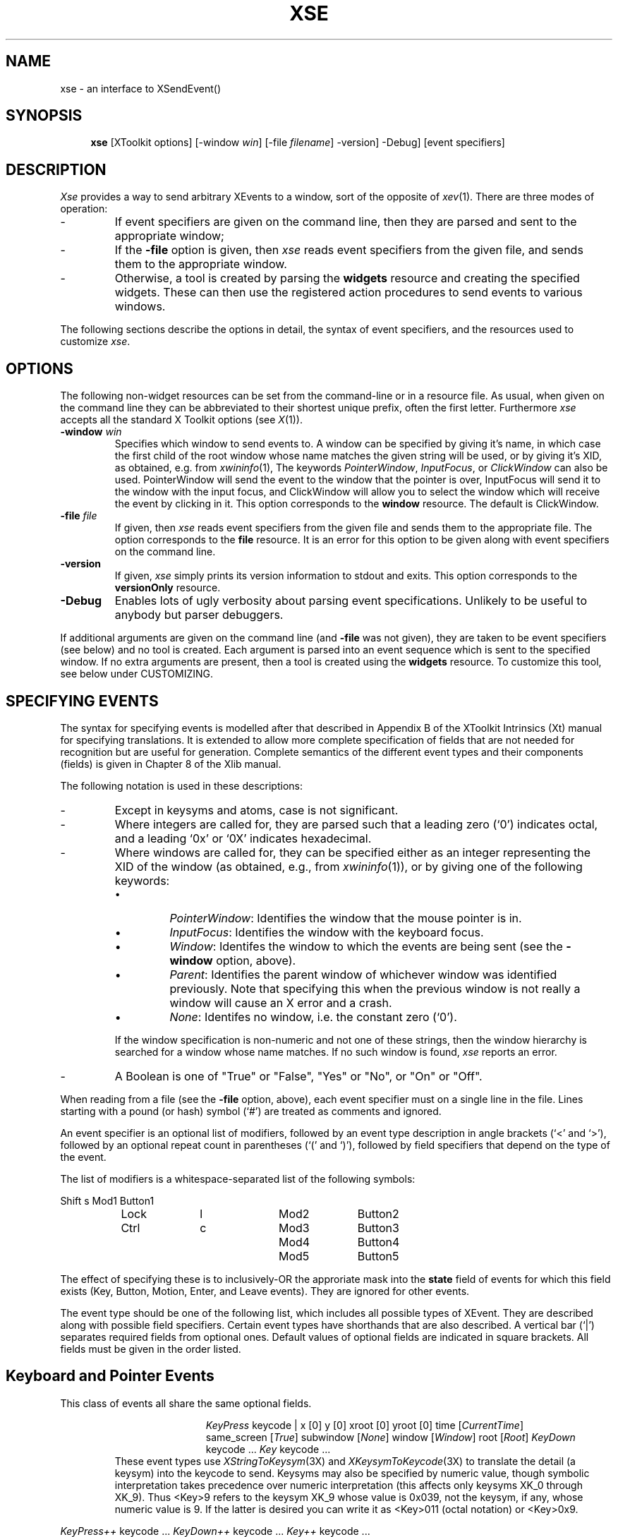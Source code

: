 .\"
.\" xse - an interface to XSendEvent()
.\"
.\" George Ferguson, ferguson@cs.rochester.edu, 19 Jun 1990.
.\"
.\" Version 1.6 - 5 Jan 1992.
.\" Version 1.8 - 9 Jan 1992.
.\" Version 2.0 - 31 Jan 1992.
.\" Version 2.1 -  4 Apr 1993.
.\"
.TH XSE 1 "4 Apr 1993" "U of Rochester"
.\"
.\" Macros for event descriptions
.\"
.\" .Ev <event> <required fields> - Formats an event schema
.de Ev
.LP
.ad l
.in +\\w'\\$1 \\$2 | 'u
.ti -\\w'\\$1 \\$2 | 'u
\&\fI\\$1\fP \\$2 |
..
.\" .Op <field> <default> - Formats an optional field of an event
.de Op
.ie !"\\$2"" \&\\$1\ [\\$2]
.el \&\\$1
..
.\" .Ex <event> <fields> - Formats an event shorthand
.de Ex
.}E		\" reset indent and line length
\&\fI\\$1\fP \\$2 ...
..
..
.\" .Fd <field> <optional text> - Formats a field reference
.de Fd
.\"\&\fB\\$1\fP\\$2
\&`\\$1'\\$2
..
.\" .Tx - Starts text of event description
.de Tx
.ad b
.RS
..
.\" .Te - Ends text of event description
.de Te
.RE
..
.\"
.\" Strings defs
.\"
.ds Tr \fITrue\fP
.ds Fa \fIFalse\fP
.ds Ct \fICurrentTime\fP
.ds No \fINone\fP
.ds Wi \fIWindow\fP
.ds Ro \fIRoot\fP
.ds Pa \fIParent\fP
.ds Pw \fIPointerWindow\fP
.ds If \fIInputFocus\fP
.ds Cw \fIClickWindow\fP
.\"
.SH NAME
xse \- an interface to XSendEvent()
.SH SYNOPSIS
.hy 0
.na
.in +4n
.ti -4n
.B xse
[XToolkit options]
[\-window\ \fIwin\fP]
[\-file\ \fIfilename\fP]
\-version]
\-Debug]
[event\ specifiers]
.in -4n
.ad
.hy 1
.SH DESCRIPTION
.PP
.I Xse
provides a way to send arbitrary XEvents to a window, sort of the
opposite of
.IR xev (1).
There are three modes of operation:
.IP \-
If event specifiers are given on the command line, then they are
parsed and sent to the appropriate window;
.IP \-
If the
.B -file
option is given, then
.I xse
reads event specifiers from the given file, and sends them to the
appropriate window.
.IP \-
Otherwise, a tool is created by parsing the
.B widgets
resource and creating the specified widgets. These can then use the
registered action procedures to send events to various windows.
.PP
The following sections describe the options in detail, the syntax of
event specifiers, and the resources used to customize
.IR xse .
.SH OPTIONS
.PP
The following non-widget resources can be set from the command-line
or in a resource file. As usual, when given on the command line they can be
abbreviated to their shortest unique prefix, often the first letter.
Furthermore
.I xse
accepts all the standard X Toolkit options (see
.IR X (1)).
.IP "\fB-window\fP \fIwin\fP"
Specifies which window to send events to.  A window can be specified
by giving it's name, in which case the first child of the root window
whose name matches the given string will be used, or by giving it's
XID, as obtained, e.g. from
.IR xwininfo (1),
The keywords \*(Pw, \*(If, or \*(Cw
can also be used. PointerWindow will send the event to the window
that the pointer is over, InputFocus will send it to the window with
the input focus, and ClickWindow will allow you to select the window
which will receive the event by clicking in it. This option
corresponds to the
.B window
resource. The default is ClickWindow.
.IP "\fB-file\fP \fIfile\fP"
If given, then
.I xse
reads event specifiers from the given file and sends them to the
appropriate file. The option corresponds to the
.B file
resource. It is an error for this option to be given along with event
specifiers on the command line.
.IP "\fB-version\fP"
If given,
.I xse
simply prints its version information to stdout and exits. This option
corresponds to the
.B versionOnly
resource.
.IP "\fB-Debug\fP"
Enables lots of ugly verbosity about parsing event specifications.
Unlikely to be useful to anybody but parser debuggers.
.PP
If additional arguments are given on the command line (and
.B -file
was not given), they are taken to be
event specifiers (see below) and no tool is created. Each argument is
parsed into an event sequence which is sent to the specified window.
If no extra arguments are present, then a tool is created using the
.B widgets
resource. To customize this tool, see below under CUSTOMIZING.
.SH "SPECIFYING EVENTS"
.PP
The syntax for specifying events is modelled after that described in
Appendix B of the XToolkit Intrinsics (Xt) manual for specifying
translations. It is extended to allow more complete specification of fields
that are not needed for recognition but are useful for generation.
Complete semantics of the different event types and their components
(fields) is given in Chapter 8 of the Xlib manual.
.PP
The following notation is used in these descriptions:
.IP \-
Except in keysyms and atoms, case is not significant.
.IP \-
Where integers are called for, they are parsed such that a leading
zero (`0') indicates octal, and a leading `0x' or `0X' indicates
hexadecimal.
.IP \-
Where windows are called for, they can be specified either as an
integer representing the XID of the window (as obtained, e.g., from
.IR xwininfo (1)),
or by giving one of the following keywords:
.RS
.IP \(bu
\*(Pw: Identifies the window that the mouse pointer is in.
.IP \(bu
\*(If: Identifies the window with the keyboard focus.
.IP \(bu
\*(Wi: Identifes the window to which the events are being sent (see the
.B -window
option, above).
.IP \(bu
\*(Pa: Identifies the parent window of whichever window was identified
previously. Note that specifying this when the previous window is not
really a window will cause an X error and a crash.
.IP \(bu
\*(No: Identifes no window, i.e. the constant zero (`0').
.RE
.IP
If the window specification is non-numeric and not one of these
strings, then the window hierarchy is searched for a window whose name
matches. If no such window is found,
.I xse
reports an error.
.IP \-
A Boolean is one of "True" or "False", "Yes" or "No", or "On" or "Off".
.PP
When reading from a file (see the
.B -file
option, above), each event specifier must on a single line in the file.
Lines starting with a pound (or hash) symbol (`#') are treated as
comments and ignored.
.PP
An event specifier is an optional list of modifiers, followed by an
event type description in angle brackets (`<' and `>'), followed by an
optional repeat count in parentheses (`(' and `)'), followed by field
specifiers that depend on the type of the event.
.PP
The list of modifiers is a whitespace-separated list of the following
symbols:

.na
.nf
		Shift	s		Mod1		Button1
		Lock		l		Mod2		Button2
		Ctrl		c		Mod3		Button3
						Mod4		Button4
						Mod5		Button5
.fi
.ad

The effect of specifying these is to inclusively-OR the approriate
mask into the
.B state
field of events for which this field exists (Key, Button, Motion,
Enter, and Leave events). They are ignored for other events.
.PP
The event type should be one of the following list, which includes all
possible types of XEvent. They are described along with possible field
specifiers. Certain event types have shorthands that are also
described. A vertical bar (`|') separates required fields from optional
ones. Default values of optional fields are indicated in square
brackets. All fields must be given in the order listed.
.SH "Keyboard and Pointer Events"
.PP
This class of events all share the same optional fields.
.Ev KeyPress keycode
.Op x 0
.Op y 0
.Op xroot 0
.Op yroot 0
.Op time \*(Ct
.Op same_screen \*(Tr
.Op subwindow \*(No
.Op window \*(Wi
.Op root \*(Ro
.Ex KeyDown keycode
.Ex Key keycode
.Tx
These event types use
.IR XStringToKeysym (3X)
and
.IR XKeysymToKeycode (3X)
to translate the detail (a keysym) into the keycode to send.
Keysyms may also be specified by numeric value, though symbolic
interpretation takes precedence over numeric interpretation (this
affects only keysyms XK_0 through XK_9).  Thus <Key>9 refers to the
keysym XK_9 whose value is 0x039, not the keysym, if any, whose
numeric value is 9.  If the latter is desired you can write it as
<Key>011 (octal notation) or <Key>0x9.
.Te
.LP
.Ex KeyPress++ keycode
.Ex KeyDown++ keycode
.Ex Key++ keycode
.Tx
These event types are similar to the
\fIKeyPress\fP, \fIKeyDown\fP, and \fIKey\fP
events except that after mapping the specified keysym into a keycode,
the modifiers necessary to reconstruct the specified keysym from that
keycode are automatically added to the constructed event.
For example, assuming the XK_dollar keysym is a shifted XK_4 keysym,
then the `<Key>dollar' event would map into the keycode for the `4' key
with no modifiers, while the `<Key++>dollar' event would map into the
same keycode but with the Shift modifier set for you.  This provides
a degree of independence of the particular keyboard map that happens
to be installed in the server--to send a `$' character you can simply
use a `<Key++>dollar' event instead of having to know that the keyboard
mapping would otherwise require a `Shift<Key>4' event.
.Te
.LP
.Ex KeyRelease keycode
.Ex KeyUp keycode
.Tx
The fields of these event types are as for
.I KeyPress
events.
.Te
.LP
.Ex Shift keycode
.Ex Ctrl keycode
.Tx
These event types correspond to a
.I KeyPress
event with the appropriate modifier bit set.
.Te
.LP
.Ex Shift++ keycode
.Ex Ctrl++ keycode
.Tx
These event types correspond to a
.I KeyPress++
event with the appropriate modifier bit set.
.Te
.LP
.Ex Shift++ keycode
.Ex Ctrl++ keycode
.Tx
These event types correspond to a
.I KeyPress++
event with the appropriate modifier bit set.
.Te

.Ev ButtonPress button
.Op x 0
.Op y 0
.Op xroot 0
.Op yroot 0
.Op time \*(Ct
.Op same_screen \*(Tr
.Op subwindow \*(No
.Op window \*(Wi
.Op root \*(Ro
.Ex BtnDown button
.Tx
The
.Fd button
field should specify which button is involved, in the form
.IR Button X
(for
.I X
a digit from 1 to 5).
.Te
.LP
.Ex ButtonRelease button
.Ex BtnUp button
.Tx
The fields of these event types are as for
.I ButtonPress
events.
.Te
.LP
.Ex Btn1Down
.Ex Btn2Down
.Ex Btn3Down
.Ex Btn4Down
.Ex Btn5Down
.Tx
These event types correspond to a
.I ButtonPress
event with the appropriate setting of the
.Fd button
field.
.Te
.LP
.Ex Btn1Up
.Ex Btn2Up
.Ex Btn3Up
.Ex Btn4Up
.Ex Btn5Up
.Tx
These event types correspond to a
.I ButtonRelease
event with the appropriate setting of the
.Fd button
field.
.Te

.Ev MotionNotify is_hint
.Op x 0
.Op y 0
.Op xroot 0
.Op yroot 0
.Op time \*(Ct
.Op same_screen \*(Tr
.Op subwindow \*(No
.Op window \*(Wi
.Op root \*(Ro
.Ex PtrMoved is_hint
.Ex Motion is_hint
.Ex MouseMoved is_hint
.Tx
The
.Fd is_hint
field should be one of
.I Normal
or
.IR Hint .
.Te
.LP
.Ex Btn1Motion is_hint
.Ex Btn2Motion is_hint
.Ex Btn3Motion is_hint
.Ex Btn4Motion is_hint
.Ex Btn5Motion is_hint
.Tx
Shorthand for a
.I MotionNotify
event with the appropriate modifier bit set.
.Te
.SH "Window Entry and Exit Events"
.PP
This class of events uses the same set of optional fields as the
Keyboard and Pointer events described in the previous section.
.Ev EnterNotify "mode detail"
.Op focus \*(Tr
.Op x 0
.Op y 0
.Op xroot 0
.Op yroot 0
.Op time \*(Ct
.Op same_screen \*(Tr
.Op subwindow \*(No
.Op window \*(Wi
.Op root \*(Ro
.Ex Enter "mode detail"
.Ex EnterWindow "mode detail"
.Ex LeaveNotify "mode detail"
.Ex Leave "mode detail"
.Ex LeaveWindow "mode detail"
.Tx
The
.Fd mode
field should be one of
.IR Normal ,
.IR Grab ,
.IR Ungrab ,
or
.IR WhileGrabbed .
The
.Fd detail
field can be one of
.IR Ancestor ,
.IR Virtual ,
.IR Inferior ,
.IR Nonlinear ,
.IR NonlinearVirtual ,
.IR Pointer ,
.IR PointerRoot ,
or
.IR DetailNone .
.Te
.SH "Input Focus Events"
For this class of events, the
.Fd mode
and
.Fd detail
fields should be as for window entry/exit events described in the
previous section.
.Ev FocusIn "mode detail"
.Op window \*(Wi
.Ex FocusOut "mode detail"
.Tx
.Te
.SH "Key Map State Notification Events"
.Ev KeymapNotify
.Op key_vector
.Tx
The key_vector should be a whitespace-separated list of up to thirty-two
integers representing the keyboard bitmap. It is an error for any of
these values to be greater than 255.
.Te
.SH "Exposure Events"
.PP
For this class of events, the
.Fd major_code
field (where required) should be one of
.I CopyArea
or
.IR CopyPlane .
The
.Fd minor_code
field (where allowed) should be an integer. The other fields, such as
.Fd x ,
.Fd y ,
.Fd width ,
.Fd height ,
and
.Fd count
should all be integers.
.Ev Expose "x y width height"
.Op count 0
.Op window \*(Wi
.Ex Exp "x y width height"

.Ev GraphicsExpose "x y width height major_code"
.Op minor_code 0
.Op count 0
.Op window \*(Wi
.Ex GrExp "x y width height major_code"

.Ev NoExpose major_code
.Op minor_code 0
.Op drawable \*(Wi
.Ex NoExp major_code
.SH "Window State Change Events"
.PP
In this class of events, the
.Fd event
field defaults to whatever the
.Fd window
field gets set to (\*(Wi by default).
.Ev CirculateNotify place
.Op window \*(Wi
.Op event same
.Ex Circ place
.Tx
The
.Fd place
field should be one of
.IR PlaceOnTop ,
.IR OnTop ,
.IR PlaceOnBottom ,
or
.IR OnBottom .
.Te

.Ev ConfigureNotify "x y width height border_width above"
.\" special handling for long lines
.in
.in +30n
.Op window \*(Wi
.Op event same
.Op override_redirect \*(Fa
.Ex Configure "x y width height border_width above"
.Tx
All required fields should be integers except the
.Fd above
field that should be a window.
.Te

.Ev CreateNotify "x y width height border_width above"
.\" special handling for long lines
.in
.in +30n
.Op window \*(Wi
.Op parent same
.Op override_redirect \*(Fa
.Ex "Create" "x y width height border_width above"
.Tx
All fields are as above, except that the
.Fd parent
field behaves exactly like the
.Fd event
field does in the other events of this class: it defaults to whatever
the
.Fd window
field gets set to. Use the value
.I Parent
to set it to the parent of whatever
.Fd window
gets set to.
.Te

.Ev DestroyNotify
.Op window \*(Wi
.Op event same
.Ex Destroy

.Ev GravityNotify "x y"
.Op window \*(Wi
.Op event same
.Ex Grav "x y"
.Tx
Both required fields should be integers.
.Te

.Ev MapNotify
.Op window \*(Wi
.Op event same
.Op override_redirect \*(Fa
.Ex Map

.Ev MappingNotify request
.Op "[first_keycode\ count]"
.Ex Mapping request
.Tx
The request field should be one of
.IR Modifier ,
.IR Keyboard ,
or
.IR Pointer .
If it is
.IR Keyboard ,
then
.Fd first_keycode
and
.Fd count
should be integers and default to zero.
.Te

.Ev ReparentNotify "parent x y"
.Op window \*(Wi
.Op event same
.Op override_redirect \*(Fa
.Ex Reparent "parent x y"
.Tx
The
.Fd parent
field should be a window (the
.I Parent
keyword is probably not useful in this context since you are
specifying the new parent).
.Te

.Ev UnmapNotify
.Op window \*(Wi
.Op event same
.Op from_configure \*(Fa
.Ex Unmap

.Ev VisibilityNotify state
.Op window \*(Wi
.Ex Visibility state
.Ex Visible state
.Tx
The
.Fd state
field should be one of
.IR Unobscured ,
.IR PartiallyObscured ,
or
.IR FullyObscured .
.Te
.SH "Structure Control Events"
For this class of events, the
.Fd parent
field (where it is used) defaults to whatever the
.Fd window
field gets set to (\*(Wi by default). This may not be the most useful
thing, but it can't be set to the parent of that window automatically
since attempting to find the parent of a non-window would cause a
crash. Like above, use the
.I Parent
keyword to explicitly specify the parent of the window referred to by
the
.Fd window
field.
.Ev CirculateRequest place
.Op window \*(Wi
.Ex CircReq place
.Tx
The
.Fd place
field should be one of
.IR PlaceOnTop ,
.IR OnTop ,
.IR PlaceOnBottom ,
or
.IR OnBottom .
.Te

.Ev ConfigureRequest "x y width height border_width above"
.\" special handling for long lines
.in
.in +30n
.Op stack_mode \fIAbove\fP
.Op mask 0
.Op window \*(Wi
.Op parent same
.Ex ConfigureReq "x y width height border_width above"
.Tx
All required fields should be integers except the
.Fd above
field that should be a window. The
.Fd stack_mode
field should be one of
.IR Above ,
.IR Below ,
.IR TopIf ,
.IR BottomIf ,
or
.IR Opposite .
The
.Fd mask
field should be a integer representing a bitmask.
.Te

.Ev MapRequest
.Op window \*(Wi
.Op parent same
.Ex MapReq

.Ev ResizeRequest "width height"
.Op window \*(Wi
.Ex ResReq "width height"
.Tx
Both required fields should be integers.
.Te
.SH "Colormap State Change Events"
.PP
This type of event cannot currently be sent by
.I xse
because there is no way to effectively specifiy a colormap in the
event specification. Attempting to send such an event will cause an
error.
.SH "Client Communication Events"
.PP
For this class of events, the
.Fd time
field should be an integer (defaults to CurrentTime) and all the
various window fields like
.Fd target ,
.Fd owner ,
and
.Fd requestor
default to \*(Wi. Recall that atoms are case-sensitive sequences of
non-whitespace characters.
.I Xse
uses
.IR XInternAtom (3X)
with the `only_if_exists' flag set to False, so unrecognized atoms are
created as necessary.
.Ev ClientMessage "message_type format data"
.Op window \*(Wi
.Ex Message "message_type format data"
.Tx
The
.Fd message_type
field should be an atom. The
.Fd format
field can be
.IR b ,
.IR s ,
.IR l ,
or
.IR c .
In the first three cases, the
.Fd data
field should be a whitespace-separated list of twenty bytes, ten
shorts, or five longs. The integers are checked for range violations.
If
.Fd format
is
.I c
then the
.Fd data
field should a sequence of twenty characters not separated by
whitespace.  The following escapes are recognized: \en (newline), \et
(tab), \er (carriage return), \ef (formfeed), and \eb (backspace). As
well, the sequence \eXXX where each \fIX\fP is an octal digit is
recognized (all three digits must be given).
.Te

.Ev PropertyNotify "atom state"
.Op window \*(Wi
.Op time \*(Ct
.Ex Prop "atom state"
.Tx
The 
.Fd atom
field should be an atom and the
.Fd state
field should be one of
.I NewValue
or
.IR Delete .
.Te

.Ev SelectionClear selection
.Op window \*(Wi
.Op time \*(Ct
.Ex SelClr selection
.Tx
The
.Fd selection
field should be an atom.
.Te

.Ev SelectionRequest "selection target"
.Op property \*(No
.Op owner \*(Wi
.Op requestor [same]
.Op time \*(Ct
.Ex SelReq "selection target"
.Tx
Both required fields should be atoms. The
.Fd property
field should be an atom or the special value
.IR None .
.Te

.Ev SelectionNotify "selection target"
.Op property \*(No
.Op requestor \*(Wi
.Op time \*(Ct
.Ex Select "selection target"
.Tx
The fields are as for
.I SelectionRequest
events.
.Te
.SH EXAMPLES
.PP
The following command would cause
.IR ls (1)
to be executed in the window labelled "Test Window":

.nf
.na
    % xse -win 'Test Window' '<Key>l' '<Key>s' '<Key>Return'
.ad
.fi

(but see the BUGS section if this is to work with
.IR xterm (1)).
The quotes are protecting the brackets from the shell \(em they would
not be needed if the event specifiers were given in a file as in:

.nf
.na
    % cat events
    <Key>d
    <Key>a
    <Key>t
    <Key>e
    <Key>Return
    % xse -file events
.ad
.fi

In this case the user would be prompted to click on a window and the
.IR date (1)
command would be sent to that window (see the BUGS section regarding
using ClickWindow with virtual-root window managers).  As another
example, you could indicate that Button1 was pressed at coordinates
(100,200) while Shift was down by doing:

.nf
.na
    % xse -win 0x500001 'Shift<Btn1Down> 100 200'
or
    % xse -win 0x500001 'Shift<ButtonPress>Button1 100 200'
.ad
.fi

The events would go to the window with XID 0x500001 (as reported by,
say,
.IR xwininfo (1)).
You could send a keystroke to a window three times by doing

.nf
.na
    % xse '<KeyPress>(3) a'
.ad
.fi

for example. Finally, you might simulate "Meta-x" by sending

.nf
.na
    % xse '<Key>Meta-L' '<Key>x' '<KeyUp>x' <KeyUp>Meta-L'
.ad
.fi

You can from this that Meta is not handled like a modifier key.
.SH "CUSTOMIZING XSE"
.PP
The following section applies only when
.I xse
is run in tool mode (ie., when
.B -file
was not given and no event specifiers were given on the command line).
.PP
.I Xse
has a default set of (probably unuseful) resources built-in.  To
customize its behaviour, copy the default application defaults file
(see below under FILES) and edit it to add your own buttons and
actions. Then set the environment variable
.B XAPPLRESDIR
to point to the directory where your copy lives. Alternatively, you
can place entries in your .Xresources or .Xdefaults file.
.PP
The application class is
.IR Xse .
The resource
.I widgets
determines what widgets will be created. This should be a list of
whitespace-separated triples specifying the WidgetClass, name, and
parent widget name for each widget desired. For example, the default
configuration is:

.nf
.na
	Xse.widgets: \e
		Form		form		toplevel \en\e
		Command	button1	form \en\e
		Command	button2	form \en
		Command	button3	form \en
.ad
.fi

This creates three vertically-stacked buttons (Command widgets) in a
Form.  Note that the widget
.I toplevel
is predefined (class ApplicationShell) and other names must be in
a form acceptable to XtNameToWidget(3X). In particular, they must
be fully specified using periods (`.') to separate the components
below
.I toplevel
(although this is not illsutrated in the example, a child of button1
would specify "form.button1" as its parent, not just "button1").
.PP
You can create different versions of
.I xse
from the same application defaults file by specifying different
program names in place of the class name "Xse" in the defaults file,
and making links to the
.I xse
executable with those names. For example,
"xse-vi.widgets" applies when the
command "xse-vi" is executed. This command can either be a link to
.IR xse 
or you can specify the alternate name with the
.B -name
XToolkit option. The default resource file includes a more complicated
example for you to look at.
.SH "Translation Actions"
.PP
There are only two translation actions:
.IP "\fBxse-quit()\fP"
Exit
.IR xse .
.IP "\fBxse-send()\fP"
Sends an event sequence to a window.
With no arguments,
the event causing the action to be invoked is passed to the
default window. If only one argument is given, it
is taken to be an event specifier and the event(s) are sent to the
default window.
If two arguments are given, the first is the window
and the second the event sequence. Note that if
.I ClickWindow
is given as the window specifier, the user will be prompted to click
again. See also the BUGS section about using name lookup in this
context.
.SH ENVIRONMENT
.PP
XAPPLRESDIR			application defaults directory
.SH FILES
.PP
$LIBDIR/app-defaults/Xse	default resource file
.SH DIAGNOSTICS
.PP
A variety of messages can be generated if
.I xse
cannot parse an event sequence. These should give enough information
and context for debugging.  In addition, bad window specifications and
the like are flagged by the ever-popular default X mechanism of
printing lots of error messages and exiting.
.SH BUGS
.PP
Xse cannot send
.I ColormapNotify
events, at least not yet.
.PP
.I Xse
can get confused by virtual-root window managers, so that if
.I ClickWindow
is given as the window to send events to (it is the default),
then events can simply "vanish". The root window finding code is known
to work with
.IR tvtwm (1),
and probably not to work with
.IR olvwm (1).
.PP
It is quite costly to look up windows by name, either to interpret a
field specifier or to determine what name to send to in the
.B xse-send()
actoin. The solution is to use XID's obtained from
.IR xwininfo (1)
instead.
.PP
Not really a bug, but if you are using
.I xse
to send events to an
.IR xterm (1),
make sure to enable send events using the main menu or the allowSendEvents
resource.
.PP
Also not really a bug, but note that while sending a
.I Unmap
event will cause a window to disappear, sending a
.I Map
event will not make it reappear. There are other events and event
sequences that can cause massive confusion when they arrive
unexpectedly from
.IR xse .
.SH SEE ALSO
.PP
XSendEvent(3X),
xev(1),
xwininfo(1).
.SH AUTHOR
.PP
George Ferguson (ferguson@cs.rochester.edu).
